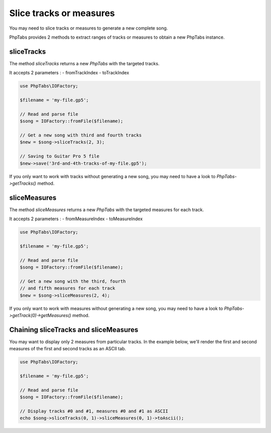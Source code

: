 .. _slice-tracks-measures:

========================
Slice tracks or measures
========================

You may need to slice tracks or measures to generate a new complete
song.

PhpTabs provides 2 methods to extract ranges of tracks or measures to
obtain a new PhpTabs instance.


sliceTracks
===========

The method `sliceTracks` returns a new `PhpTabs` with the targeted
tracks.

It accepts 2 parameters :
- fromTrackIndex
- toTrackIndex

.. code-block:: php

    use PhpTabs\IOFactory;

    $filename = 'my-file.gp5';

    // Read and parse file
    $song = IOFactory::fromFile($filename);

    // Get a new song with third and fourth tracks
    $new = $song->sliceTracks(2, 3);

    // Saving to Guitar Pro 5 file
    $new->save('3rd-and-4th-tracks-of-my-file.gp5'); 

If you only want to work with tracks without generating a new song, you
may need to have a look to `PhpTabs->getTracks()` method.


sliceMeasures
=============

The method `sliceMeasures` returns a new `PhpTabs` with the targeted
measures for each track.

It accepts 2 parameters :
- fromMeasureIndex
- toMeasureIndex

.. code-block:: php

    use PhpTabs\IOFactory;

    $filename = 'my-file.gp5';

    // Read and parse file
    $song = IOFactory::fromFile($filename);

    // Get a new song with the third, fourth
    // and fifth measures for each track
    $new = $song->sliceMeasures(2, 4);

If you only want to work with measures without generating a new song,
you may need to have a look to
`PhpTabs->getTrack(0)->getMeasures()` method.


Chaining sliceTracks and sliceMeasures
======================================

You may want to display only 2 measures from particular tracks. In the
example below, we'll render the first and second measures of the first
and second tracks as an ASCII tab.

.. code-block:: php

    use PhpTabs\IOFactory;

    $filename = 'my-file.gp5';

    // Read and parse file
    $song = IOFactory::fromFile($filename);

    // Display tracks #0 and #1, measures #0 and #1 as ASCII
    echo $song->sliceTracks(0, 1)->sliceMeasures(0, 1)->toAscii();
